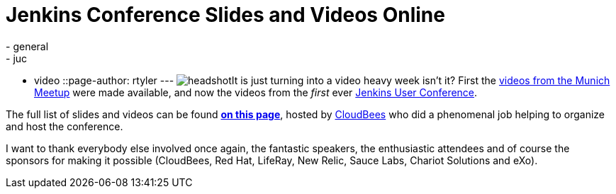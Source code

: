 = Jenkins Conference Slides and Videos Online
:nodeid: 351
:created: 1320944891
:tags:
  - general
  - juc
  - video
::page-author: rtyler
---
image:/sites/default/files/images/headshot.png[]It is just turning into a video heavy week isn't it? First the link:/content/jenkins-meetup-munich-videos[videos from the Munich Meetup] were made available, and now the videos from the _first_ ever link:/content/jenkins-user-conference[Jenkins User Conference].

The full list of slides and videos can be found *https://www.cloudbees.com/jenkins-user-conference-2011-session-abstracts.cb[on this page]*, hosted by https://www.cloudbees.com/[CloudBees] who  did a phenomenal job helping to organize and host the conference.

I want to thank everybody else involved once again, the fantastic speakers, the enthusiastic attendees and of course the sponsors for making it possible (CloudBees, Red Hat, LifeRay, New Relic, Sauce Labs, Chariot Solutions and eXo).
